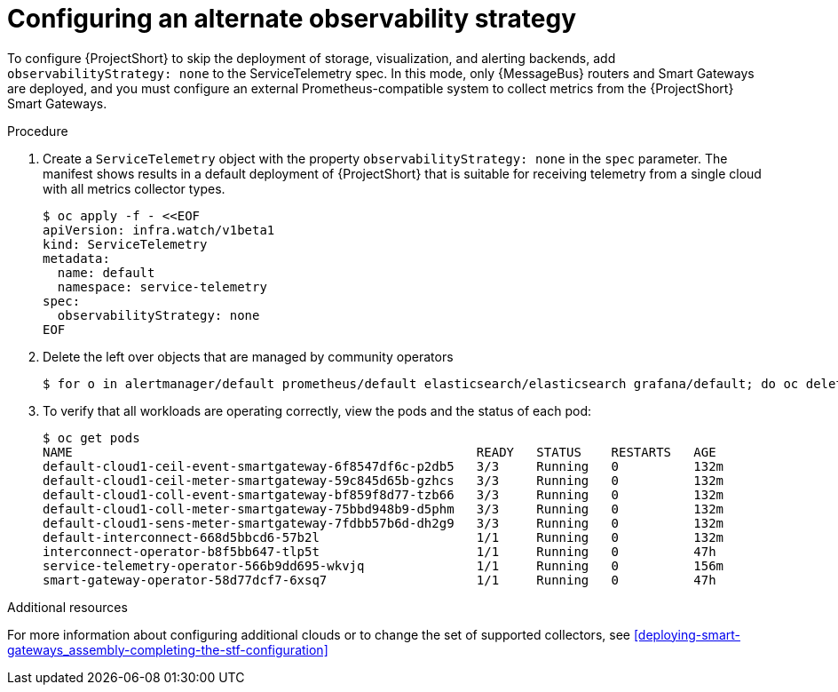 [id='configuring-observability-strategy_{context}']
= Configuring an alternate observability strategy

[role="_abstract"]
To configure {ProjectShort} to skip the deployment of storage, visualization, and alerting backends, add `observabilityStrategy: none` to the ServiceTelemetry spec. In this mode, only {MessageBus} routers and Smart Gateways are deployed, and you must configure an external Prometheus-compatible system to collect metrics from the {ProjectShort} Smart Gateways.

.Procedure
. Create a `ServiceTelemetry` object with the property `observabilityStrategy: none` in the `spec` parameter. The manifest shows results in a default deployment of {ProjectShort} that is suitable for receiving telemetry from a single cloud with all metrics collector types.
+
[source,yaml,options="nowrap",role="white-space-pre"]
----
$ oc apply -f - <<EOF
apiVersion: infra.watch/v1beta1
kind: ServiceTelemetry
metadata:
  name: default
  namespace: service-telemetry
spec:
  observabilityStrategy: none
EOF
----
+
. Delete the left over objects that are managed by community operators
+
[source,bash]
----
$ for o in alertmanager/default prometheus/default elasticsearch/elasticsearch grafana/default; do oc delete $o; done
----
+
. To verify that all workloads are operating correctly, view the pods and the status of each pod:
+
[source,bash,options="nowrap"]
----
$ oc get pods
NAME                                                      READY   STATUS    RESTARTS   AGE
default-cloud1-ceil-event-smartgateway-6f8547df6c-p2db5   3/3     Running   0          132m
default-cloud1-ceil-meter-smartgateway-59c845d65b-gzhcs   3/3     Running   0          132m
default-cloud1-coll-event-smartgateway-bf859f8d77-tzb66   3/3     Running   0          132m
default-cloud1-coll-meter-smartgateway-75bbd948b9-d5phm   3/3     Running   0          132m
ifndef::include_when_13[]
default-cloud1-sens-meter-smartgateway-7fdbb57b6d-dh2g9   3/3     Running   0          132m
endif::[]
default-interconnect-668d5bbcd6-57b2l                     1/1     Running   0          132m
interconnect-operator-b8f5bb647-tlp5t                     1/1     Running   0          47h
service-telemetry-operator-566b9dd695-wkvjq               1/1     Running   0          156m
smart-gateway-operator-58d77dcf7-6xsq7                    1/1     Running   0          47h
----

.Additional resources

For more information about configuring additional clouds or to change the set of supported collectors, see xref:deploying-smart-gateways_assembly-completing-the-stf-configuration[]
